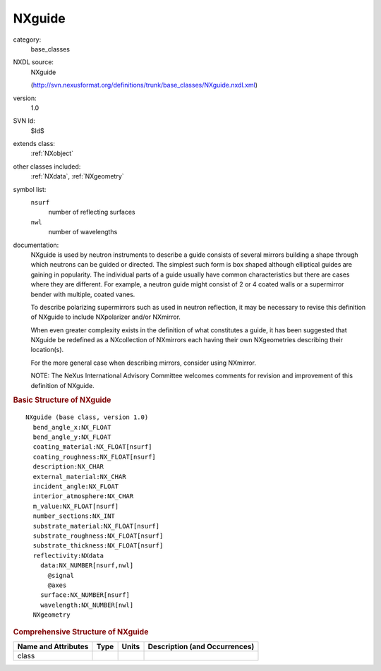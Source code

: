 ..  _NXguide:

#######
NXguide
#######

.. index::  ! . NXDL base_classes; NXguide

category:
    base_classes

NXDL source:
    NXguide
    
    (http://svn.nexusformat.org/definitions/trunk/base_classes/NXguide.nxdl.xml)

version:
    1.0

SVN Id:
    $Id$

extends class:
    :ref:`NXobject`

other classes included:
    :ref:`NXdata`, :ref:`NXgeometry`

symbol list:
    ``nsurf``
        number of reflecting surfaces
        
    
    ``nwl``
        number of wavelengths
        
    
    

documentation:
    NXguide is used by neutron instruments to describe
    a guide consists of several mirrors building a shape through which
    neutrons can be guided or directed. The simplest such form is box shaped
    although elliptical guides are gaining in popularity.
    The individual parts of a guide usually have common characteristics
    but there are cases where they are different.
    For example,  a neutron guide might consist of 2 or 4 coated walls or
    a supermirror bender with multiple, coated vanes.
    
    To describe polarizing supermirrors such as used in neutron reflection,
    it may be necessary to revise this definition of NXguide
    to include NXpolarizer and/or NXmirror.
    
    When even greater complexity exists in the definition of what
    constitutes a guide,
    it has been suggested that NXguide
    be redefined as a NXcollection of
    NXmirrors each having their own
    NXgeometries describing their location(s).
    
    For the more general case when describing mirrors, consider using
    NXmirror.
    
    NOTE: The NeXus International Advisory Committee welcomes
    comments for revision and improvement of
    this definition of NXguide.
    


.. rubric:: Basic Structure of **NXguide**

::

    NXguide (base class, version 1.0)
      bend_angle_x:NX_FLOAT
      bend_angle_y:NX_FLOAT
      coating_material:NX_FLOAT[nsurf]
      coating_roughness:NX_FLOAT[nsurf]
      description:NX_CHAR
      external_material:NX_CHAR
      incident_angle:NX_FLOAT
      interior_atmosphere:NX_CHAR
      m_value:NX_FLOAT[nsurf]
      number_sections:NX_INT
      substrate_material:NX_FLOAT[nsurf]
      substrate_roughness:NX_FLOAT[nsurf]
      substrate_thickness:NX_FLOAT[nsurf]
      reflectivity:NXdata
        data:NX_NUMBER[nsurf,nwl]
          @signal
          @axes
        surface:NX_NUMBER[nsurf]
        wavelength:NX_NUMBER[nwl]
      NXgeometry
    

.. rubric:: Comprehensive Structure of **NXguide**


=====================  ========  =========  ===================================
Name and Attributes    Type      Units      Description (and Occurrences)
=====================  ========  =========  ===================================
class                  ..        ..         ..
=====================  ========  =========  ===================================
        